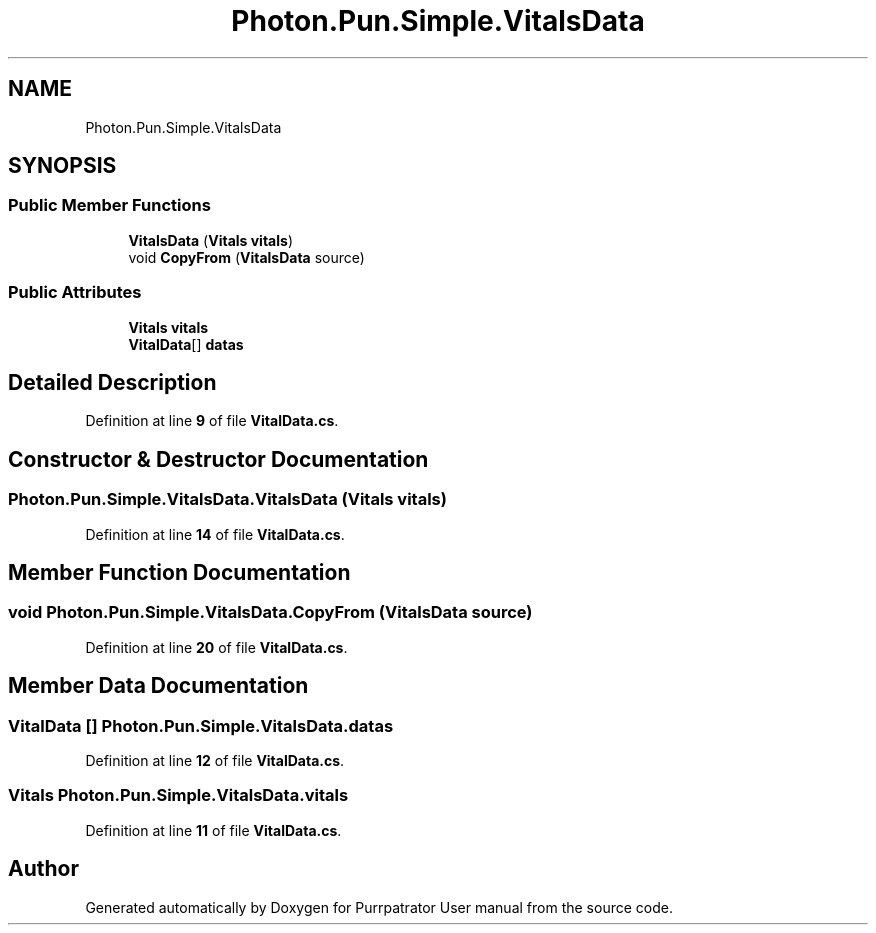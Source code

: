 .TH "Photon.Pun.Simple.VitalsData" 3 "Mon Apr 18 2022" "Purrpatrator User manual" \" -*- nroff -*-
.ad l
.nh
.SH NAME
Photon.Pun.Simple.VitalsData
.SH SYNOPSIS
.br
.PP
.SS "Public Member Functions"

.in +1c
.ti -1c
.RI "\fBVitalsData\fP (\fBVitals\fP \fBvitals\fP)"
.br
.ti -1c
.RI "void \fBCopyFrom\fP (\fBVitalsData\fP source)"
.br
.in -1c
.SS "Public Attributes"

.in +1c
.ti -1c
.RI "\fBVitals\fP \fBvitals\fP"
.br
.ti -1c
.RI "\fBVitalData\fP[] \fBdatas\fP"
.br
.in -1c
.SH "Detailed Description"
.PP 
Definition at line \fB9\fP of file \fBVitalData\&.cs\fP\&.
.SH "Constructor & Destructor Documentation"
.PP 
.SS "Photon\&.Pun\&.Simple\&.VitalsData\&.VitalsData (\fBVitals\fP vitals)"

.PP
Definition at line \fB14\fP of file \fBVitalData\&.cs\fP\&.
.SH "Member Function Documentation"
.PP 
.SS "void Photon\&.Pun\&.Simple\&.VitalsData\&.CopyFrom (\fBVitalsData\fP source)"

.PP
Definition at line \fB20\fP of file \fBVitalData\&.cs\fP\&.
.SH "Member Data Documentation"
.PP 
.SS "\fBVitalData\fP [] Photon\&.Pun\&.Simple\&.VitalsData\&.datas"

.PP
Definition at line \fB12\fP of file \fBVitalData\&.cs\fP\&.
.SS "\fBVitals\fP Photon\&.Pun\&.Simple\&.VitalsData\&.vitals"

.PP
Definition at line \fB11\fP of file \fBVitalData\&.cs\fP\&.

.SH "Author"
.PP 
Generated automatically by Doxygen for Purrpatrator User manual from the source code\&.
